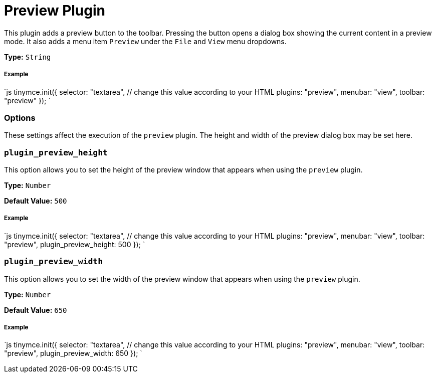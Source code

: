 = Preview Plugin
:controls: toolbar button, menu item
:description: Shows a popup of the current content in read-only format.
:keywords: view preview plugin_preview_height plugin_preview_width
:title_nav: Preview

This plugin adds a preview button to the toolbar. Pressing the button opens a dialog box showing the current content in a preview mode. It also adds a menu item `Preview` under the `File` and `View` menu dropdowns.

*Type:* `String`

===== Example

`js
tinymce.init({
  selector: "textarea",  // change this value according to your HTML
  plugins: "preview",
  menubar: "view",
  toolbar: "preview"
});
`

=== Options

These settings affect the execution of the `preview` plugin. The height and width of the preview dialog box may be set here.

=== `plugin_preview_height`

This option allows you to set the height of the preview window that appears when using the `preview` plugin.

*Type:* `Number`

*Default Value:* `500`

[discrete]
===== Example

`js
tinymce.init({
  selector: "textarea",  // change this value according to your HTML
  plugins: "preview",
  menubar: "view",
  toolbar: "preview",
  plugin_preview_height: 500
});
`

=== `plugin_preview_width`

This option allows you to set the width of the preview window that appears when using the `preview` plugin.

*Type:* `Number`

*Default Value:* `650`

[discrete]
===== Example

`js
tinymce.init({
    selector: "textarea",  // change this value according to your HTML
    plugins: "preview",
    menubar: "view",
    toolbar: "preview",
    plugin_preview_width: 650
});
`
